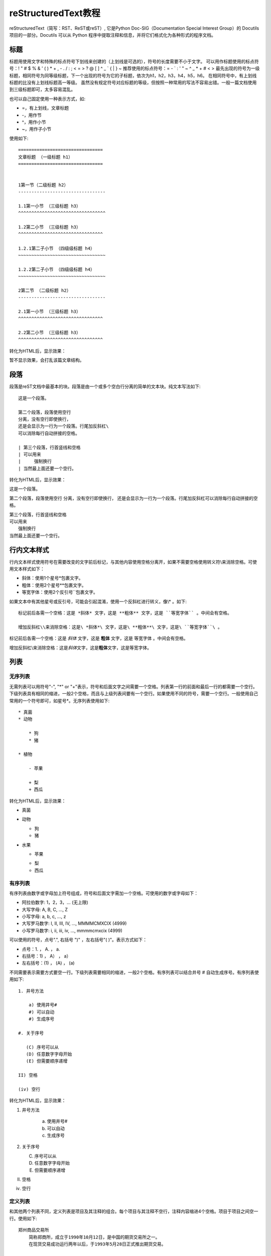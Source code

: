 =======================
reStructuredText教程
=======================

reStructuredText（简写：RST、ReST或reST）,
它是Python Doc-SIG（Documentation Special Interest Group）的 Docutils 项目的一部分。Docutils 可以从 Python 程序中提取注释和信息，并将它们格式化为各种形式的程序文档。


标题
-----------------------
标题用使用文字和特殊的标点符号下划线来创建的（上划线是可选的），符号的长度需要不小于文字。
可以用作标题使用的标点符号：! " # $ % & ' ( ) * + , - . / : ; < = > ? @ [ \ ] ^ _ ` { | } ~ 
推荐使用的标点符号：= - ` : ' " ~ ^ _ * + # < >
最先出现的符号为一级标题，相同符号为同等级标题，下一个出现的符号为它的子标题，依次为h1，h2，h3，h4，h5，h6。
在相同符号中，有上划线标题的比没有上划线标题高一等级。
虽然没有规定符号对应标题的等级，但按照一种常用的写法不容易出错。一般一篇文档使用到三级标题即可，太多容易混乱。

也可以自己固定使用一种表示方式，如:

* =，有上划线，文章标题
* -，用作节
* ^，用作小节
* ~，用作子小节

使用如下::

    ================================
    文章标题 （一级标题 h1）
    ================================


    1第一节（二级标题 h2）
    ---------------------------------

    1.1第一小节 （三级标题 h3）
    ^^^^^^^^^^^^^^^^^^^^^^^^^^^^^^^^^

    1.2第二小节 （三级标题 h3）
    ^^^^^^^^^^^^^^^^^^^^^^^^^^^^^^^^
    
    1.2.1第二子小节 （四级级标题 h4）
    ~~~~~~~~~~~~~~~~~~~~~~~~~~~~~~~~~
    
    1.2.2第二子小节 （四级级标题 h4）
    ~~~~~~~~~~~~~~~~~~~~~~~~~~~~~~~~~

    2第二节 （二级标题 h2）
    ---------------------------------

    2.1第一小节 （三级标题 h3）
    ^^^^^^^^^^^^^^^^^^^^^^^^^^^^^^^^

    2.2第二小节 （三级标题 h3）
    ^^^^^^^^^^^^^^^^^^^^^^^^^^^^^^^^
    
转化为HTML后，显示效果：
 
暂不显示效果，会打乱该篇文章结构。


段落
---------------------------------

段落是reST文档中最基本的块。段落是由一个或多个空白行分离的简单的文本块。纯文本写法如下::

    这是一个段落。

    第二个段落，段落使用空行 
    分离，没有空行即使换行，
    还是会显示为一行为一个段落。行尾加反斜杠\
    可以消除每行自动拼接的空格。

    | 第三个段落，行首竖线和空格
    | 可以用来
    |     强制换行
    | 当然最上面还要一个空行。

转化为HTML后，显示效果：

这是一个段落。

第二个段落，段落使用空行 
分离，没有空行即使换行，
还是会显示为一行为一个段落。行尾加反斜杠\
可以消除每行自动拼接的空格。

| 第三个段落，行首竖线和空格
| 可以用来
|     强制换行
| 当然最上面还要一个空行。


行内文本样式    
---------------------------------

行内文本样式使用符号在需要改变的文字前后标记，与其他内容使用空格分离开，如果不需要空格使用转义符\\来消除空格。可使用文本样式如下：

* 斜体：使用1个星号*包裹文字。
* 粗体：使用2个星号**包裹文字。
* 等宽字体：使用2个反引号``包裹文字。

如果文本中有其他星号或反引号，可能会引起混淆，使用一个反斜杠进行转义，像\\* 。如下::

    标记前后各需一个空格：这是 *斜体* 文字，这是 **粗体** 文字，这是 ``等宽字体`` 。中间会有空格。

    增加反斜杠\\来消除空格：这是\ *斜体*\ 文字，这是\ **粗体**\ 文字，这是\ ``等宽字体``\ 。
    

标记前后各需一个空格：这是 *斜体* 文字，这是 **粗体** 文字，这是 ``等宽字体`` 。中间会有空格。

增加反斜杠\\来消除空格：这是\ *斜体*\ 文字，这是\ **粗体**\ 文字，这是\ ``等宽字体``\ 。


    


列表  
---------------------------------

无序列表
~~~~~~~~~~~~~~~~~~~~~~~~~~~~~~~~~

无需列表可以用符号"-", "\*" or "+"表示，符号和后面文字之间需要一个空格。列表第一行的前面和最后一行的都需要一个空行。下级列表具有相同的缩进，一般2个空格，而且与上级列表间要有一个空行。如果使用不同的符号，需要一个空行。一般使用自己常用的一个符号即可，如星号\*。无序列表使用如下::

    * 真菌
    * 动物
    
        * 狗
        * 猪
        
    * 植物
    
        - 苹果
        
        + 梨
        + 西瓜
        
转化为HTML后，显示效果：

* 真菌
* 动物 

  * 狗
  * 猪

* 水果

  - 苹果
  
  + 梨
  + 西瓜


有序列表
~~~~~~~~~~~~~~~~~~~~~~~~~~~~~~~~~
有序列表由数字或字母加上符号组成，符号和后面文字需加一个空格。可使用的数字或字母如下：

* 阿拉伯数字: 1，2，3，... (无上限)
* 大写字母: A, B, C, ..., Z
* 小写字母: a, b, c, ..., z
* 大写罗马数字: I, II, III, IV, ..., MMMMCMXCIX (4999)
* 小写罗马数字: i, ii, iii, iv, ..., mmmmcmxcix (4999)

可以使用的符号，点号".", 右括号 ")" ，左右括号"( )"。表示方式如下：

* 点号：1. ， A. ， a. 
* 右括号：1) ， A） ， a）
* 左右括号：(1) ， (A) ， (a)

不同需要表示需要方式要空一行。下级列表需要相同的缩进，一般2个空格。有序列表可以结合井号 # 自动生成序号。有序列表使用如下::

    1. 井号方法

        a) 使用井号#
        #) 可以自动
        #) 生成序号

    #. 关于序号

       (C) 序号可以从
       (D) 任意数字字母开始
       (E) 但需要顺序递增

    II) 空格
    
    (iv) 空行

转化为HTML后，显示效果：

1. 井号方法

    a) 使用井号#
    #) 可以自动
    #) 生成序号

#. 关于序号

   (C) 序号可以从
   (D) 任意数字字母开始
   (E) 但需要顺序递增

II) 空格

(iv) 空行


定义列表
~~~~~~~~~~~~~~~~~~~~~~~~~~~~~~~~~

和其他两个列表不同，定义列表是项目及其注释的组合。每个项目与其注释不空行，注释内容缩进4个空格。项目于项目之间空一行。使用如下::

    郑州商品交易所
        简称郑商所，成立于1990年10月12日，是中国的期货交易所之一。
        在现货交易成功运行两年以后，于1993年5月28日正式推出期货交易。

    大连商品交易所
        成立于1993年2月28日，是中国的期货交易所之一。

转化为HTML后，显示效果：

郑州商品交易所
    简称郑商所，成立于1990年10月12日，是中国的期货交易所之一。
    在现货交易成功运行两年以后，于1993年5月28日正式推出期货交易。

大连商品交易所
  成立于1993年2月28日，是中国的期货交易所之一。
  

无序列表对应html的<ul>标签，有序列表对应html的<ol>标签，定义列表对应html的<dl>标签。在chrome浏览器中，网页的某个位置点击右键选检查，可查看该位置对应的html代码。

文本块
---------------------------------
文本块内是不会经过任何转化，保留原有的内容和格式，一般可以用来显示代码，写诗。分为2中：

行内文本块：即上文的行内文本样式的等宽字体，使用前后各使用2各反引号包裹内容，前后与其他内容还需一个空格。

文本块：使用两个冒号和一个空行，文本块内容要缩进，最后使用一个空行。两个冒号位置可以有3中：

* 上一段文字的末尾且冒号前没空格。生成网页后，在该位置显示一个冒号。
* 上一段文字的末尾且冒号前有空格。生成网页后，没有冒号。
* 在单独的一行行首。生成网页后，没有冒号。

文本块使用如下::

    这是行内文本样式的等宽字体，如 ``里面\* * _任何都不会`` 处理。

    这里是正常文本，接下来是文本块::

       文本块里不会经过任何处理，除非
       空行加上行首有文字，就会退出文本行。


       可以任意多的空行。

    现在又是正常文本。
    
转化为HTML后，显示效果：

这是行内文本样式的等宽字体，如 `` 里面\* * _任何都不会`` 处理。

这里是正常文本，接下来是文本块::

   文本块里不会经过任何处理，除非
   空行加上行首有文字，就会退出文本行。

   可以任意多的空行。

现在又是正常文本。


表格
---------------------------------

有四种绘制表格的方法：网格表格，简单表格，列表表格，csv表格。

网格表格,需要“绘制”单元格网格，功能完整但写法复杂，使用如下::

    +------------+------------+-----------+
    | Header 1   |   Header 2 | Header 3  |
    +============+============+===========+
    | body row 1 | column 2   | column 3  |
    +------------+------------+-----------+
    | body row 2 | Cells may span columns.|
    +------------+------------+-----------+
    | body row 3 | Cells may  | - Cells   |
    +------------+ span rows. | - contain |
    | body row 4 |            | - blocks. |
    +------------+------------+-----------+
    
转化为HTML后，显示效果：

+------------+------------+-----------+
| Header 1   | Header 2   | Header 3  |
+============+============+===========+
| body row 1 | column 2   | column 3  |
+------------+------------+-----------+
| body row 2 | Cells may span columns.|
+------------+------------+-----------+
| body row 3 | Cells may  | - Cells   |
+------------+ span rows. | - contain |
| body row 4 |            | - blocks. |
+------------+------------+-----------+

简单表格，使用如下::

    =====  =====  ======
      A      B    A or B
    =====  =====  ======
    False  False  False
    True   False  True
    False  True   True
    True   True   True
    =====  =====  ======

转化为HTML后，显示效果：

=====  =====  ======
  A      B    A or B
=====  =====  ======
False  False  False
True   False  True
False  True   True
True   True   True
=====  =====  ======

列表表格，简单使用如下::

    .. list-table::

        * - 1,1
          - 1,2
          - 1,3
        * - 2,1
          - 
          - 2,3
        * - 3,1
          - 3,2
          - 3,3
          
转化为HTML后，显示效果：

.. list-table::

    * - 1,1
      - 1,2
      - 1,3
    * - 2,1
      - 
      - 2,3
    * - 3,1
      - 3,2
      - 3,3
              
列表表格，增加一些设置，使用如下::

    .. list-table:: Frozen Delights!
       :widths: 15 10 30
       :header-rows: 1

       * - Treat
         - Quantity
         - Description
       * - Albatross
         - 2.99
         - On a stick!
       * - Crunchy Frog
         - 1.49
         - If we took the bones out, it wouldn't be
           crunchy, now would it?
       * - Gannet Ripple
         - 1.99
         - On a stick!

转化为HTML后，显示效果：

.. list-table:: Frozen Delights!
   :widths: 15 10 30
   :header-rows: 1

   * - Treat
     - Quantity
     - Description
   * - Albatross
     - 2.99
     - On a stick!
   * - Crunchy Frog
     - 1.49
     - If we took the bones out, it wouldn't be
       crunchy, now would it?
   * - Gannet Ripple
     - 1.99
     - On a stick!
     
CSV表格，使用如下::     

    .. csv-table:: 2020年02月03日期货交易数据
       :header: "品种月份", "昨结算", "今开盘"

       "AP005", 7392, 6895
       "CF005", 13515, 12570
       "TA005", 4808, 4470

转化为HTML后，显示效果：
     
.. csv-table:: 2020年02月03日期货交易数据
   :header: "品种月份", "昨结算", "今开盘"

   "AP005", 7392, 6895
   "CF005", 13515, 12570
   "TA005", 4808, 4470
  
     
     

超链接
---------------------------------

外部链接
~~~~~~~~~~~~~~~~~~~~~~~~~~~~~~~~~

外部链接有两种写法，第一种是链接地址和链接显示文本写在一起，当不需要链接显示文本时直接写入链接地址即可，如下::
   
    `百度 <https://baidu.com/>`_
    
    http://example.com
    
显示效果如下：

`百度 <https://baidu.com/>`_

http://example.com

.. important:: 链接显示文本和\<符号之间必须要有一个空格。

第二种是链接和链接地址分开写，如下::

   这里有个 `链接`_ 可以点击。

   .. _链接: https://domain.invalid/

显示效果如下：

这里有个 `链接`_ 可以点击。

.. _链接: https://domain.invalid/


内部链接
~~~~~~~~~~~~~~~~~~~~~~~~~~~~~~~~~



在sphinx中，内部链接使用特殊的规则。

链接到指定文档，可以使用 ``:doc:`文件名``` 会自动生成链接到指定文档，指定文件的文件名可以有两种写法：

* 相对路径，如果指定文档名称people.rst，为与该篇文档同一目录下，直接写文档名称： ``:doc:`people``` ，如果在上一级目录下，则使用： ``:doc:`../people``` 链接到people文档。
* 绝对路径，绝对路径以整个文档首页目录为根目录，如：``:doc:`/people``` 表示链接到根目录下的people文档。

链接的显示文字默认为指定文档的标题，如果要修改链接显示文字，使用 ``:doc:`链接显示文本 <文件名>```  表示。示例如下::

    点击这个链接： :doc:`sphinx` 可以到sphinx教程页面。
    
    点击这个链接： :doc:`链接显示文本 <sphinx>` 可以到sphinx教程页面。
    
转化为显示效果如下：    

点击这个链接： :doc:`sphinx` 可以到sphinx教程页面。

点击这个链接： :doc:`链接显示文本 <sphinx>` 可以到sphinx教程页面。

链接到整个文档任意位置，使用

This is the text of the section.

It refers to the section itself, see :ref:`my-reference-label`.

更多信息阅读：
* `restructuredtext文档：超链接 <https://docutils.sourceforge.io/docs/user/rst/quickref.html#hyperlink-targets>`_


参考文献
---------------------------------

* `简书：seay - reStructuredText(rst)快速入门语法说明 <https://www.jianshu.com/p/1885d5570b37>`_
* `bary.com：白杉 - 用reStructuredText写作：快速入门指南 <http://www.bary.com/doc/a/228277572381775842/>`_
* `sphinx.org.cn：restructuredtext翻译文档 <https://www.sphinx.org.cn/usage/restructuredtext/basics.html>`_
* `pythondoc.com：restructuredtext翻译文档 <http://www.pythondoc.com/sphinx/rest.html/>`_
* `维基百科：ReStructuredText <https://zh.wikipedia.org/zh-cn/ReStructuredText>`_

.. _my-reference-label:

网站
---------------------------------
* `restructuredtext官网 <https://docutils.sourceforge.io/rst.html>`_
* `restructuredtext文档：快速开始 <https://docutils.sourceforge.io/docs/user/rst/quickstart.html>`_
* `restructuredtext文档：快速参考 <https://docutils.sourceforge.io/docs/user/rst/quickref.html>`_
* `sphinx文档：restructuredtext入门 <https://www.sphinx-doc.org/en/master/usage/restructuredtext/basics.html>`_
* `Python开发者指南：编写Python文档 <https://devguide.python.org/documenting/>`_
